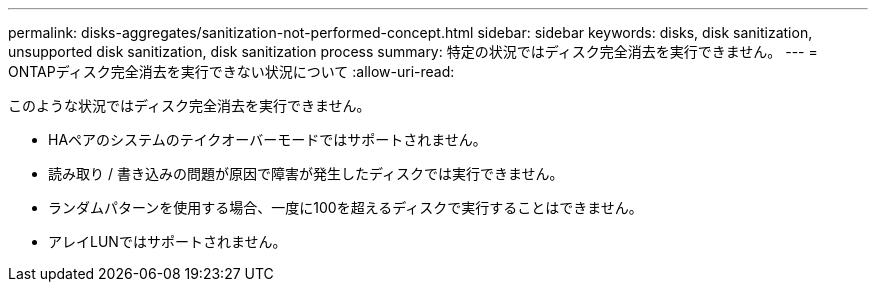 ---
permalink: disks-aggregates/sanitization-not-performed-concept.html 
sidebar: sidebar 
keywords: disks, disk sanitization, unsupported disk sanitization, disk sanitization process 
summary: 特定の状況ではディスク完全消去を実行できません。 
---
= ONTAPディスク完全消去を実行できない状況について
:allow-uri-read: 


[role="lead"]
このような状況ではディスク完全消去を実行できません。

* HAペアのシステムのテイクオーバーモードではサポートされません。
* 読み取り / 書き込みの問題が原因で障害が発生したディスクでは実行できません。
* ランダムパターンを使用する場合、一度に100を超えるディスクで実行することはできません。
* アレイLUNではサポートされません。

